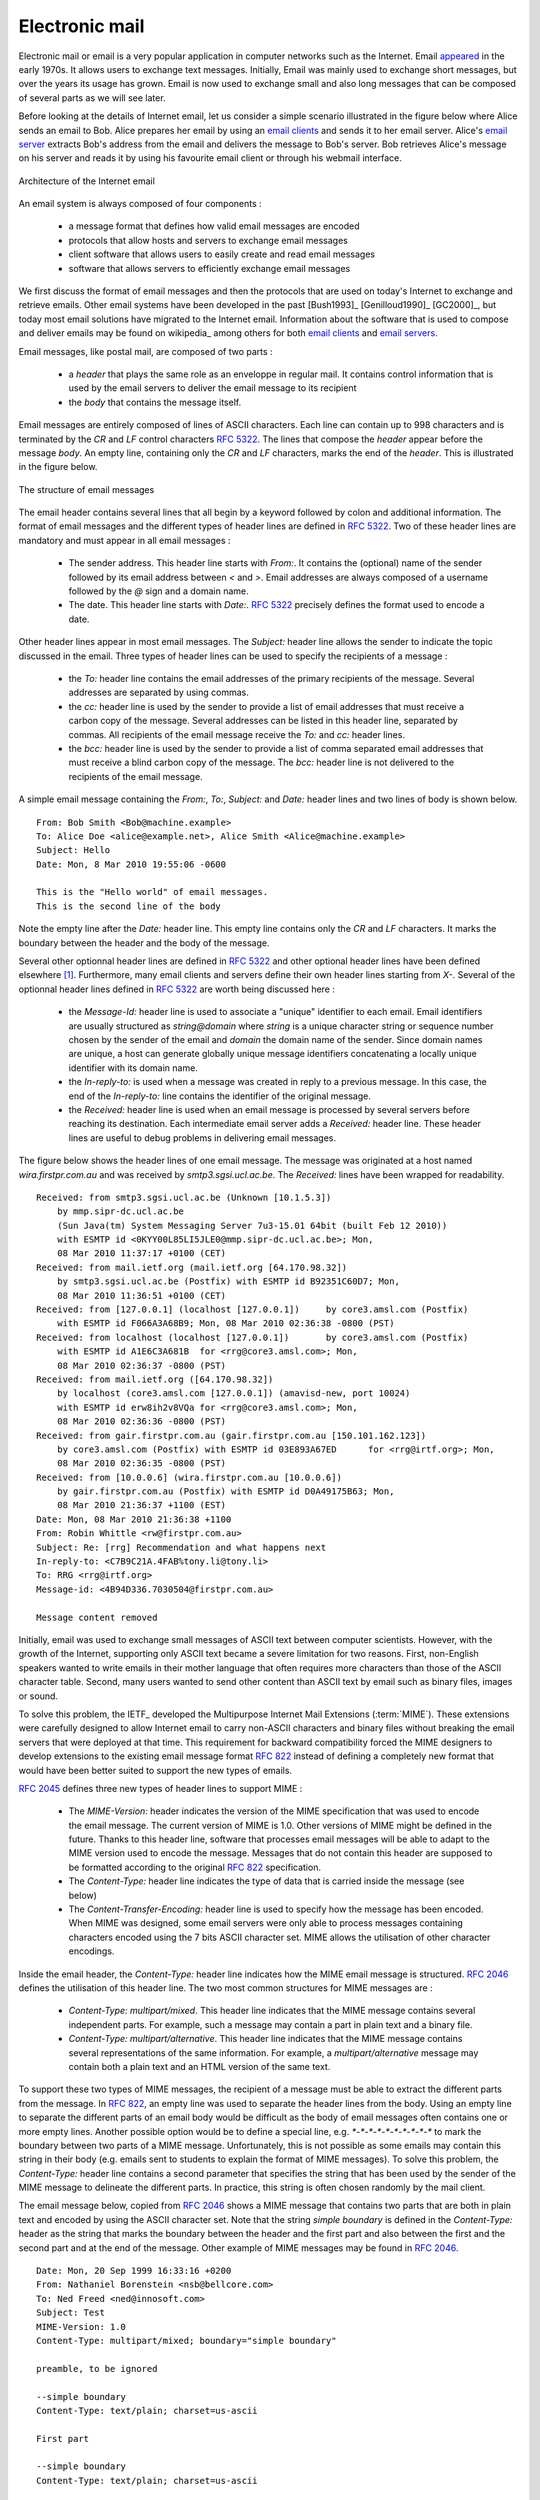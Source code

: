 .. _Email:

Electronic mail
===============

Electronic mail or email is a very popular application in computer networks such as the Internet. Email `appeared <http://openmap.bbn.com/~tomlinso/ray/firstemailframe.html>`_ in the early 1970s. It allows users to exchange text messages. Initially, Email was mainly used to exchange short messages, but over the years its usage has grown. Email is now used to exchange small and also long messages that can be composed of several parts as we will see later. 

Before looking at the details of Internet email, let us consider a simple scenario illustrated in the figure below where Alice sends an email to Bob. Alice prepares her email by using an `email clients <http://en.wikipedia.org/wiki/Comparison_of_email_client>`_ and sends it to her email server. Alice's `email server <http://en.wikipedia.org/wiki/Comparison_of_mail_servers>`_ extracts Bob's address from the email and delivers the message to Bob's server. Bob retrieves Alice's message on his server and reads it by using his favourite email client or through his webmail interface. 

.. figure:: png/app-fig-009-c.png
   :align: center
   :scale: 50 

   Architecture of the Internet email 


An email system is always composed of four components :

 - a message format that defines how valid email messages are encoded 
 - protocols that allow hosts and servers to exchange email messages
 - client software that allows users to easily create and read email messages
 - software that allows servers to efficiently exchange email messages

We first discuss the format of email messages and then the protocols that are used on today's Internet to exchange and retrieve emails. Other email systems have been developed in the past [Bush1993]_ [Genilloud1990]_ [GC2000]_, but today most email solutions have migrated to the Internet email. Information about the software that is used to compose and deliver emails may be found on wikipedia_ among others for both `email clients <http://en.wikipedia.org/wiki/Comparison_of_email_clients>`_ and `email servers <http://en.wikipedia.org/wiki/Comparison_of_mail_servers>`_.

.. index:: email message format
Email messages, like postal mail, are composed of two parts :

 - a `header` that plays the same role as an enveloppe in regular mail. It contains control information that is used by the email servers to deliver the email message to its recipient
 - the `body` that contains the message itself.  

Email messages are entirely composed of lines of ASCII characters. Each line can contain up to 998 characters and is terminated by the `CR` and `LF` control characters :rfc:`5322`. The lines that compose the `header` appear before the message `body`. An empty line, containing only the `CR` and `LF` characters, marks the end of the `header`. This is illustrated in the figure below.

.. abnf crocker : :rfc:`5234`

.. figure:: png/app-fig-010-c.png
   :align: center
   :scale: 50 

   The structure of email messages

The email header contains several lines that all begin by a keyword followed by colon and additional information. The format of email messages and the different types of header lines are defined in :rfc:`5322`. Two of these header lines are mandatory and must appear in all email messages :

 - The sender address. This header line starts with `From:`. It contains the (optional) name of the sender followed by its email address between `<` and `>`. Email addresses are always composed of a username followed by the `@` sign and a domain name.
 - The date. This header line starts with `Date:`. :rfc:`5322` precisely defines the format used to encode a date.

Other header lines appear in most email messages. The `Subject:` header line allows the sender to indicate the topic discussed in the email. Three types of header lines can be used to specify the recipients of a message :

 - the `To:` header line contains the email addresses of the primary recipients of the message. Several addresses are separated by using commas.
 - the `cc:` header line is used by the sender to provide a list of email addresses that must receive a carbon copy of the message. Several addresses can be listed in this header line, separated by commas. All recipients of the email message receive the `To:` and `cc:` header lines. 
 - the `bcc:` header line is used by the sender to provide a list of comma separated email addresses that must receive a blind carbon copy of the message. The `bcc:` header line is not delivered to the recipients of the email message. 

A simple email message containing the `From:`, `To:`, `Subject:` and `Date:` header lines and two lines of body is shown below.

::

 From: Bob Smith <Bob@machine.example>
 To: Alice Doe <alice@example.net>, Alice Smith <Alice@machine.example>
 Subject: Hello
 Date: Mon, 8 Mar 2010 19:55:06 -0600
 
 This is the "Hello world" of email messages.
 This is the second line of the body


Note the empty line after the `Date:` header line. This empty line contains only the `CR` and `LF` characters. It marks the boundary between the header and the body of the message.

Several other optionnal header lines are defined in :rfc:`5322` and other optional header lines have been defined elsewhere [#femailheaders]_. Furthermore, many email clients and servers define their own header lines starting from `X-`. Several of the optionnal header lines defined in :rfc:`5322` are worth being discussed here :

 - the `Message-Id:` header line is used to associate a "unique" identifier to each email. Email identifiers are usually structured as `string@domain` where `string` is a unique character string or sequence number chosen by the sender of the email and `domain` the domain name of the sender. Since domain names are unique, a host can generate globally unique message identifiers concatenating a locally unique identifier with its domain name.
 - the `In-reply-to:` is used when a message was created in reply to a previous message. In this case, the end of the `In-reply-to:` line contains the identifier of the original message.
 - the `Received:` header line is used when an email message is processed by several servers before reaching its destination. Each intermediate email server adds a `Received:` header line. These header lines are useful to debug problems in delivering email messages.

The figure below shows the header lines of one email message. The message was originated at a host named `wira.firstpr.com.au` and was received by `smtp3.sgsi.ucl.ac.be`. The `Received:` lines have been wrapped for readability.

::

 Received: from smtp3.sgsi.ucl.ac.be (Unknown [10.1.5.3])
     by mmp.sipr-dc.ucl.ac.be
     (Sun Java(tm) System Messaging Server 7u3-15.01 64bit (built Feb 12 2010))
     with ESMTP id <0KYY00L85LI5JLE0@mmp.sipr-dc.ucl.ac.be>; Mon,
     08 Mar 2010 11:37:17 +0100 (CET)
 Received: from mail.ietf.org (mail.ietf.org [64.170.98.32])
     by smtp3.sgsi.ucl.ac.be (Postfix) with ESMTP id B92351C60D7; Mon,
     08 Mar 2010 11:36:51 +0100 (CET)
 Received: from [127.0.0.1] (localhost [127.0.0.1])	by core3.amsl.com (Postfix)
     with ESMTP id F066A3A68B9; Mon, 08 Mar 2010 02:36:38 -0800 (PST)
 Received: from localhost (localhost [127.0.0.1])	by core3.amsl.com (Postfix)
     with ESMTP id A1E6C3A681B	for <rrg@core3.amsl.com>; Mon,
     08 Mar 2010 02:36:37 -0800 (PST)
 Received: from mail.ietf.org ([64.170.98.32])
     by localhost (core3.amsl.com [127.0.0.1]) (amavisd-new, port 10024)
     with ESMTP id erw8ih2v8VQa for <rrg@core3.amsl.com>; Mon,
     08 Mar 2010 02:36:36 -0800 (PST)
 Received: from gair.firstpr.com.au (gair.firstpr.com.au [150.101.162.123])
     by core3.amsl.com (Postfix) with ESMTP id 03E893A67ED	for <rrg@irtf.org>; Mon,
     08 Mar 2010 02:36:35 -0800 (PST)
 Received: from [10.0.0.6] (wira.firstpr.com.au [10.0.0.6])
     by gair.firstpr.com.au (Postfix) with ESMTP id D0A49175B63; Mon,
     08 Mar 2010 21:36:37 +1100 (EST)
 Date: Mon, 08 Mar 2010 21:36:38 +1100
 From: Robin Whittle <rw@firstpr.com.au>
 Subject: Re: [rrg] Recommendation and what happens next
 In-reply-to: <C7B9C21A.4FAB%tony.li@tony.li>
 To: RRG <rrg@irtf.org>
 Message-id: <4B94D336.7030504@firstpr.com.au>
 
 Message content removed

Initially, email was used to exchange small messages of ASCII text between computer scientists. However, with the growth of the Internet, supporting only ASCII text became a severe limitation for two reasons. First, non-English speakers wanted to write emails in their mother language that often requires more characters than those of the ASCII character table. Second, many users wanted to send other content than ASCII text by email such as binary files, images or sound. 

.. index Multipurpose Internet Mail Extensions, MIME
To solve this problem, the IETF_ developed the Multipurpose Internet Mail Extensions (:term:`MIME`). These extensions were carefully designed to allow Internet email to carry non-ASCII characters and binary files without breaking the email servers that were deployed at that time. This requirement for backward compatibility forced the MIME designers to develop extensions to the existing email message format :rfc:`822` instead of defining a completely new format that would have been better suited to support the new types of emails. 


:rfc:`2045` defines three new types of header lines to support MIME : 

 - The `MIME-Version:` header indicates the version of the MIME specification that was used to encode the email message. The current version of MIME is 1.0. Other versions of MIME might be defined in the future. Thanks to this header line, software that processes email messages will be able to adapt to the MIME version used to encode the message. Messages that do not contain this header are supposed to be formatted according to the original :rfc:`822` specification.
 - The `Content-Type:` header line indicates the type of data that is carried inside the message (see below)
 - The `Content-Transfer-Encoding:` header line is used to specify how the message has been encoded. When MIME was designed, some email servers were only able to process messages containing characters encoded using the 7 bits ASCII character set. MIME allows the utilisation of other character encodings. 

Inside the email header, the `Content-Type:` header line indicates how the MIME email message is structured. :rfc:`2046` defines the utilisation of this header line. The two most common structures for MIME messages are :

 - `Content-Type: multipart/mixed`. This header line indicates that the MIME message contains several independent parts. For example, such a message may contain a part in plain text and a binary file.
 - `Content-Type: multipart/alternative`. This header line indicates that the MIME message contains several representations of the same information. For example, a `multipart/alternative` message may contain both a plain text and an HTML version of the same text. 

To support these two types of MIME messages, the recipient of a message must be able to extract the different parts from the message. In :rfc:`822`, an empty line was used to separate the header lines from the body. Using an empty line to separate the different parts of an email body would be difficult as the body of email messages often contains one or more empty lines. Another possible option would be to define a special line, e.g. `*-*-*-*-*-*-*-*-*-*` to mark the boundary between two parts of a MIME message. Unfortunately, this is not possible as some emails may contain this string in their body (e.g. emails sent to students to explain the format of MIME messages). To solve this problem, the `Content-Type:` header line contains a second parameter that specifies the string that has been used by the sender of the MIME message to delineate the different parts. In practice, this string is often chosen randomly by the mail client.

The email message below, copied from :rfc:`2046` shows a MIME message that contains two parts that are both in plain text and encoded by using the ASCII character set. Note that the string `simple boundary` is defined in the `Content-Type:` header as the string that marks the boundary between the header and the first part and also between the first and the second part and at the end of the message. Other example of MIME messages may be found in :rfc:`2046`.

::

 Date: Mon, 20 Sep 1999 16:33:16 +0200
 From: Nathaniel Borenstein <nsb@bellcore.com>
 To: Ned Freed <ned@innosoft.com>
 Subject: Test
 MIME-Version: 1.0
 Content-Type: multipart/mixed; boundary="simple boundary"

 preamble, to be ignored

 --simple boundary
 Content-Type: text/plain; charset=us-ascii

 First part

 --simple boundary
 Content-Type: text/plain; charset=us-ascii

 Second part
 --simple boundary

The `Content-Type:` header can also be used inside a MIME part. In this case, it indicates the type of data placed in this part. Each data type is specified as a type followed by a subtype. A detailed description may be found in :rfc:`2046`. Some of the most popular `Content-Type:` header lines are :

 - `text`. The message part contains information in textual format. There are several subtypes : `text/plain` for regular ASCII text, `text/html` defined in :rfc:`2854` for documents in :term:`HTML` format or the `text/enriched` format defined in :rfc:`1896`. The `Content-Type:` header line may contain a second parameter that specifies the character set used to encode the text. `charset=us-ascii` is the standard ASCII character table.  Other frequent character sets include `charset=UTF8` or `charset=iso-8859-1`. The `list of standard character sets <http://www.iana.org/assignments/character-sets>`_ is maintained by IANA_
 - `image`. The message part contains a binary representation of an image. The subtype indicates the format of the image such as `gif`, `jpg` or `png`. 
 - `audio`. The message part contains an audio clip. The subtype indicates the format of the audio clip like `wav` or `mp3`
 - `video`. The message part contains a video clip. The subtype indicates the format of the video clip like `avi` or `mp4
 - `application`. The message part contains binary information that was produced by a particular application that is listed as the subtype. Email clients use the subtype to launch the application that is able to decode the received binary information. 


.. sidebar:: From ASCII to Unicode

 The first computers used different techniques to represent characters in memory and on disk. During the 1960s, computers began to exchange information via tape or telephone lines. Unfortunately, each vendor had its own proprietary character set and exchanging data between computers from different vendors was sometimes difficult. The 7 bits ASCII character table :rfc:`20` set was adopted by several vendors and by many Internet protocols. However, ASCII became a problem with the internationalisation of the Internet and the desire of more and more users to use character sets that support their own written language. A first move was the definition of the ISO-8859_ character sets by ISO_. This family of standards specified various character sets that allow to represent many European written languages by using 8 bits characters. Unfortunately, an 8-bits character set is not sufficient to support some widely used languages such as those used in Asian countries. Fortunately, at the end of the 1980s, several computer scientists proposed to develop a standard that allows to support all written languages that are used on Earth today. The Unicode standard [Unicode]_ has now been adopted by most computer and software vendors. For example, Java uses Unicode natively to manipulat characters, python can handle both ASCII and Unicode characters. Internet applications are slowly moving to completely support the Unicode character sets, but moving from ASCII to Unicode is an important change that can have a huge impact on the deployed implementations. See for example, the work to completely internationalize email :rfc:`4952` and domain names :rfc:`3490`.

 
The last MIME header line is `Content-Transfer-Encoding:`. This header line is used after the `Content-Type:` header line in a message part. It specifies how the message part has been encoded. The default encoding is to use 7 bits ASCII. The most frequent encodings are `quoted-printable` and `Base64`. They both allow to encode a sequence of bytes in a set of ASCII lines that can be safely transmitted by email servers. `quoted-printable` is defined in :rfc:`2045`. We briefly describe `base64` which is defined in :rfc:`2045` and :rfc:`4648`. 


.. index:: Base64 encoding
`Base64` divides the sequence of bytes to be encoded in groups of three bytes (with the last group being possibly partially filled). Each group of three bytes is divided in four six-bits fields and each six bits field is encoded as a character from the table below. 

+-------+----------+-------+----------+-------+----------+-------+----------+
| Value | Encoding | Value | Encoding | Value | Encoding | Value | Encoding |
+-------+----------+-------+----------+-------+----------+-------+----------+
|   0   |    A     |  17   |    R     |  34   |    i     |  51   |     z    |
+-------+----------+-------+----------+-------+----------+-------+----------+
|   1   |    B     |  18   |    S     |  35   |    j     |  52   |     0    |
+-------+----------+-------+----------+-------+----------+-------+----------+
|   2   |    C     |  19   |    T     |  36   |    k     |  53   |     1    |
+-------+----------+-------+----------+-------+----------+-------+----------+
|   3   |    D     |  20   |    U     |  37   |    l     |  54   |     2    |
+-------+----------+-------+----------+-------+----------+-------+----------+
|   4   |    E     |  21   |    V     |  38   |    m     |  55   |     3    |
+-------+----------+-------+----------+-------+----------+-------+----------+
|   5   |    F     |  22   |    W     |  39   |    n     |  56   |     4    |
+-------+----------+-------+----------+-------+----------+-------+----------+
|   6   |    G     |  23   |    X     |  40   |    o     |  57   |     5    |
+-------+----------+-------+----------+-------+----------+-------+----------+
|   7   |    H     |  24   |    Y     |  41   |    p     |  58   |     6    |
+-------+----------+-------+----------+-------+----------+-------+----------+
|   8   |    I     |  25   |    Z     |  42   |    q     |  59   |     7    |
+-------+----------+-------+----------+-------+----------+-------+----------+
|   9   |    J     |  26   |    a     |  43   |    r     |  60   |     8    |
+-------+----------+-------+----------+-------+----------+-------+----------+
|  10   |    K     |  27   |    b     |  44   |    s     |  61   |     9    |
+-------+----------+-------+----------+-------+----------+-------+----------+
|  11   |    L     |  28   |    c     |  45   |    t     |  62   |     \+   |
+-------+----------+-------+----------+-------+----------+-------+----------+
|  12   |    M     |  29   |    d     |  46   |    u     |  63   |     /    |
+-------+----------+-------+----------+-------+----------+-------+----------+
|  13   |    N     |  30   |    e     |  47   |    v     |       |          |
+-------+----------+-------+----------+-------+----------+-------+----------+
|  14   |    O     |  31   |    f     |  48   |    w     |       |          |
+-------+----------+-------+----------+-------+----------+-------+----------+
|  15   |    P     |  32   |    g     |  49   |    x     |       |          |
+-------+----------+-------+----------+-------+----------+-------+----------+
|  16   |    Q     |  33   |    h     |  50   |    y     |       |          |
+-------+----------+-------+----------+-------+----------+-------+----------+

The example below, from :rfc:`4648`, illustrates the `Base64` encoding.

 +----------------+----------------------------------------------------------+
 |  Input data    | 0x14fb9c03d97e                                           |
 +----------------+----------------------------------------------------------+
 |  8-bit         | 00010100 11111011 10011100   00000011 11011001 01111110  |
 +----------------+----------------------------------------------------------+
 |  6-bit         | 000101 001111 101110 011100  000000 111101 100101 111110 |
 +----------------+----------------------------------------------------------+
 |  Decimal       |    5      15     46     28      0     61     37     62   |
 +----------------+----------------------------------------------------------+
 |  Encoding      |    F      P      u      c       A      9      l      \+  |
 +----------------+----------------------------------------------------------+
   
The last point to be discussed about `base64` is what happens when the length of sequence of bytes to be encoded are not a multiple of three. In this case, the last group of bytes may contain one or two bytes instead of three. `Base64` reserves the `=` character as a padding character. This character is used twice when the last group contains two bytes and once when it contains one byte as illustrated by the two examples below. 

 +----------------+-----------------------+
 |  Input data    | 0x14                  |
 +----------------+-----------------------+
 |  8-bit         | 00010100              |
 +----------------+-----------------------+
 |  6-bit         | 000101 000000         |
 +----------------+-----------------------+
 |  Decimal       |    5     0            |
 +----------------+-----------------------+
 |  Encoding      |    F     A    \=  \=  |
 +----------------+-----------------------+



 +----------------+-----------------------------+
 |  Input data    | 0x14b9                      |
 +----------------+-----------------------------+
 |  8-bit         | 00010100  11111011          |
 +----------------+-----------------------------+
 |  6-bit         | 000101 001111 101100        |
 +----------------+-----------------------------+
 |  Decimal       |    5    15      44          |
 +----------------+-----------------------------+
 |  Encoding      |    F     P       s     \=   |
 +----------------+-----------------------------+



Now that we have explained the format of the email messages, we can discuss how these messages can be exchanged through the Internet. The figure below illustrates the protocols that are used when `Alice` sends an email message to `Bob`. `Alice` prepares her email with an email client or on a webmail interface. To send her email to `Bob`, `Alice`'s client will use the Simple Mail Transfer Protocol (:term:`SMTP`) to deliver her message to her SMTP server. `Alice`'s email client is configured with the name of the default SMTP server for her domain. There is usually at least one SMTP server per domain. To deliver the message, `Alice`'s SMTP server must find the SMTP server that contains `Bob`'s mailbox. This can be done by using the Mail eXchange (MX) records of the DNS. A set of MX records can be associated to each domain. Each MX record contains a numerical preference and the fully qualified domain name of a SMTP server that is able to deliver email messages destined to all valid email addresses of this domain. The DNS can return several MX records for a given domain. In this case, the server with the lowest preference is used first. If this server is not reachable, the second most preferred server is used ... `Bob`'s SMTP server will store the message sent by `Alice` until `Bob` retrieves it by using a webmail interface or protocols such as the Post Office Protocol (:term:`POP`) or the Internet Message Access Protocol (:term:`IMAP`). 
 
.. figure:: png/app-fig-012-c.png
   :align: center
   :scale: 50 

   Email delivery protocols


.. _SMTP:

The Simple Mail Transfer Protocol
----------------------------------

The Simple Mail Transfer Protocol (:term:`SMTP`) defined in :rfc:`5321` is a client-server protocol. The SMTP specification distinguishes five types of processes that are involved in the delivery of email messages. Email messages are composed on a Mail User Agent (MUA). The MUA is usually either an email client or a webmail. The MUA sends the email message to a Mail Submission Agent (MSA). The MSA processes the received email and forwards it to the Mail Transmission Agent (MTA). The MTA is responsible for the transmission of the email, directly or via intermediate MTAs to the MTA of the destination domain. This destination MTA will then forward the message to the Mail Delivery Agent (MDA) where it will be accessed by the recipient's MUA. SMTP is used for the interactions between MUA and MSA [#fsmtpauth]_, MSA-MTA and MTA-MTA.

SMTP is a text-based protocol like many other application-layer protocols on the Internet. SMTP uses the byte-stream service and SMTP servers listen on port `21`. SMTP clients sends commands that are each composed of one line of ASCII text terminated by `CR+LF`. SMTP servers reply by sending ASCII lines that contain a three digits numerical error/success code and optionnal comments.

The SMTP protocol, like most text-based protocols, is specified as a :term:`BNF`. The full BNF is defined in :rfc:`5321`. The main SMTP commands are defined by the following BNF rules : ::

 helo = "HELO" SP Domain CRLF
 mail = "MAIL FROM:" Path CRLF
 rcpt = "RCPT TO:" ( "<Postmaster@" Domain ">" / "<Postmaster>" / Path ) CRLF
 data = "DATA" CRLF
 quit = "QUIT" CRLF
 Path           = "<" Mailbox ">"
 Domain         = sub-domain *("." sub-domain)
 sub-domain     = Let-dig [Ldh-str]
 Let-dig        = ALPHA / DIGIT
 Ldh-str        = *( ALPHA / DIGIT / "-" ) Let-dig
 Mailbox        = Local-part "@" Domain 
 Local-part     = Dot-string 
 Dot-string     = Atom *("."  Atom)
 Atom           = 1*atext


In this BNF, `atext` corresponds to the printable ASCII characters. This BNF rule is defined in :rfc:`5322`. The five main commands are `HELO`, `MAIL FROM:`, `RCPT TO:`, `DATA` and `QUIT`. `Postmaster` is the alias of the system administrator who is responsible for a given domain or SMTP server. All domains must have a `Postmaster` alias.

The SMTP responses are defined by the following BNF rules ::

   Greeting       = "220 " Domain [ SP textstring ] CRLF
   textstring     = 1*atext
   Reply-line     = *( Reply-code "-" [ textstring ] CRLF )
                    Reply-code [ SP textstring ] CRLF
   Reply-code     = %x32-35 %x30-35 %x30-39 

SMTP servers use structured reply codes containing three digits and an optionnal comment. The first digit of the reply code indicates whether the command was successful or not. A reply code of `2xy` indicates that the command has been accepted. A reply code of `3xy` indicates that the command has been accepted, but additional information from the client is expected. A reply code of `4xy` indicates a transient negative reply. For some reasons, indicated by the other digits or the comment, the command cannot be processed immediately, but there is some hope that the problem will be transient. This is a hint to the client that it should try again the same command later. In contrast, a reply code of `5xy` indicates a permanent failure or error. In this case, it is useless for the client to retry the same command later. Other application layer protocols such as FTP :rfc:`959`  or HTTP :rfc:`2616` use a similar structure for their reply codes. Additional details about the other reply codes may be found in :rfc:`5321`.

Example of SMTP reply codes include the following : ::

   500  Syntax error, command unrecognized 
   501  Syntax error in parameters or arguments
   502  Command not implemented 
   503  Bad sequence of commands
   220  <domain> Service ready
   221  <domain> Service closing transmission channel
   421  <domain> Service not available, closing transmission channel
   250  Requested mail action okay, completed
   450  Requested mail action not taken: mailbox unavailable 
   452  Requested action not taken: insufficient system storage
   550  Requested action not taken: mailbox unavailable 
   354  Start mail input; end with <CRLF>.<CRLF>

The first four reply codes correspond to errors in the commands sent by the client. The fourth reply code would be sent by the server when the client sends command in an incorrect order (e.g. the client tries to send an email before providing the destination address of the message). Reply code `220` is used by the server as the first message when it agrees to interact with the client. Reply code `221` is sent by the server before closing the underlying transport connection. Reply code `421` is returned when there is a problem (e.g. lack of memory/disk resources) that prevents the server from accepting the transport connection. Reply code `250` is the standard positive reply that indicates the success of the previous command. Reply codes `450` and `452` indicate that the destination mailbox is temporarily unavailable, for different reasons while reply code `550` indicates that the mailbox does not exist or cannot be used for policy reasons. Reply code `354` indicates that the client can start transmit its email message.

The transfer of an email message is performed in three phases. During the first phase, the client opens a transport connection with the server. Once the connection has been established, the client and the server exchange greetings messages (`HELO` command). Most servers insist on receiving valid greeting messages and some of them drop the underlying transport connection if they do not receive valid greetings. Once the greetings have been exchanged, the email transfer phase can start. During this phase, the client transfers one or more email messages by indicating the email address of the sender (`MAIL FROM:` command), the email address of the recipient (`RCPT TO:` command) followed by the headers and the body of the email message (`DATA` command). Once the client has sent all the email messages to the SMTP server, it terminates the SMTP association (`QUIT` command).

A successful transfer of an email message is shown below ::

 S: 220 smtp.example.com ESMTP MTA information
 C: HELO mta.example.org
 S: 250 Hello mta.example.org, glad to meet you
 C: MAIL FROM:<alice@example.org>
 S: 250 Ok
 C: RCPT TO:<bob@example.com>
 S: 250 Ok
 C: DATA
 S: 354 End data with <CR><LF>.<CR><LF>
 C: From: "Alice Doe" <alice@example.org>
 C: To: Bob Smith <bob@example.com>
 C: Date: Mon, 9 Mar 2010 18:22:32 +0100
 C: Subject: Hello
 C:
 C: Hello Bob
 C: This is a small message containing 4 lines of text. 
 C: Best regards,
 C: Alice
 C: .
 S: 250 Ok: queued as 12345
 C: QUIT
 S: 221 Bye


In this example, the MTA running on `mta.example.org` opens a TCP connection to the SMTP server on host `smtp.example.com`. The lines prefixed with `S:` (resp. `C:`) are the responses sent by the server (resp. the commands sent by the client). The server sends its greetings as soon as the TCP connection has been established. The client then sends the `HELO` command with its fully qualified domain name. The server replies with reply-code `250` and sends its greetings. To send an email, the client must issue three commands : `RCPT TO:` that provides the address of the recipient of the email, `MAIL FROM:` that indicates the address of the sender of the email and `DATA` that starts the actual transfer of the email message. The `MAIL FROM:` and `RCPT TO:` must be issued before the `DATA` command, but the latter does not need to be sent before the former. After having received the `354` reply code, the client sends the headers and the body of its email message. The client indicates the end of the message by sending a line containing only the `.` (dot) character [#fdot]_. The server confirms that the email message has been queued for delivery or transmission with a reply code of `250`. The client issues the `QUIT` command to close the session and the server confirms with reply-code `221` before closing the TCP connection.


.. sidebar:: Open SMTP relays and spam 

 Since its creation in 1971, email has been a very useful tool that is used my many users to exchange lots of information. In the early days, all SMTP servers were open and anyone could use them to forward emails towards their final destination. Unfortunately, over the years, some unscrupulous users have found ways to use email for marketing purposes or to send malware. The first documented abuse of email for marketing purposes occured in 1978 when a marketer who worked for a computer vendor sent a `marketing email <http://www.templetons.com/brad/spamreact.html#msg>`_ to many ARPANET users. At that time, the ARPANET could only be used for research purposes and this was an abuse of the acceptable use policy. Unfortunately, given the extremely low cost of sending emails, the problem of unsollicitated emails has not stopped. Unsollicitated emails are now called `spam` and a `study <http://www.enisa.europa.eu/act/res/other-areas/anti-spam-measures>`_ carried out by ENISA_ in 2009 reveals that 95% of email was spam and this number seems to continue to grow. This places a burden on the email infrastructure of Internet Service Providers and large companies that need to process many useless messages. 
 Given the amount of spam messages, SMTP servers are not anymore open :rfc:`5068`. Several extensions to SMTP have been developed during the recent years to deal with this problem. For example, the SMTP authentication scheme defined in :rfc:`4954` can be used by an SMTP server to authenticate a client. Several techniques have also been proposed to allow SMTP servers to `authenticate` the messages sent by their users :rfc:`4870` :rfc:`4871` .

.. _POP:
.. index:: Post Office Protocol
The Post Office Protocol
------------------------

When the first versions of SMTP were designed, the Internet was composed of minicomputers_ that were used by an entire university department or research lab. These minicomputers_ were used by many users at the same time. Email was mainly used to send messages from a user on a given host to another user on a remote host. At that time, SMTP was the only protocol involved in the delivery of the emails as all hosts attached to the network were running a SMTP server. On such hosts, email destined to local users was delivered by placing the email in a special directory or file owned by the user. However, the introduction of the personal computers in the 1980s, changed the environment. Initially, users of these personal computers used applications such as telnet_ to open a remote session on the local minicomputer to read their email. This was not user-friendly. A better solution appeared with the development of user friendl email client applications on personal computers. Several protocols were designed to allow these client applications to retrieve the email messages destined to a user from his/her server. Two of these protocols became popular and are still used today. The Post Office Protocol (POP), defined in :rfc:`1939`, is the simplest one. It allows a client to download all the messages destined to a given user from his/her email server. We describe POP briefly in this section. The second protocol is the Internet Message Access Protocol (IMAP), defined in :rfc:`3501`. IMAP is more powerful, but also more complex than POP. IMAP was designed to allow client applications to efficiently access in real-time to messages stored in various folders on servers. IMAP assumes that all the messages of a given user are stored on a server and provides the functions that are necessary to search, download, delete or filter messages. 


POP is another example of a simple line-based protocol. POP runs above the bytestream service. A POP server usually listens to port 110. A POP session is composed of three parts : an `authorisation` phase during which the server verifies the client's credential, a `transaction` phase during which the client downloads messages and an `update` phase that concludes the session. The client sends commands and the server replies are prefixed by `+OK` to indicate a successful command or by `-ERR` to indicate errors.

When a client opens a transport connection with the POP server, the latter sends as banner an ASCII-line starting with `+OK`. The POP session is at that time in the `authorisation` phase. In this phase, the client can send its username (resp. password) with the `USER` (resp. `PASS`) command. The server replies with `+OK` if the username (resp. password) is valid and `-ERR` otherwise. 

Once the username and password have been validated, the POP session enters in the `transaction` phase. In this phase, the client can issue several commands. The `STAT` command is used to retrieve the status of the server. Upon reception of this command, the server replies with a line that contains `+OK` followed by the number of messages in the mailbox and the total size of the mailbox in bytes. The `RETR` command, followed by a space and an integer, is used to retrieve the nth message of the mailbox. The `DELE` command is used to mark for deletion the nth message of the mailbox.

Once the client has retrieved and possibly deleted the emails contained in the mailbox, it must issue the `QUIT` command. This command terminates the POP session and allows the server to delete all the messages that have been marked for deletion by using the `DELE` command. 

The figure below provides a simple POP session. All lines prefixed with `C:` (resp. `S:`) are sent by the client (resp. server). ::

      S:    +OK POP3 server ready 
      C:    USER alice
      S:    +OK
      C	    PASS 12345pass
      S:    +OK alice's maildrop has 2 messages (620 octets)
      C:    STAT
      S:    +OK 2 620
      C:    LIST
      S:    +OK 2 messages (620 octets)
      S:    1 120
      S:    2 500
      S:    .
      C:    RETR 1
      S:    +OK 120 octets
      S:    <the POP3 server sends message 1>
      S:    .
      C:    DELE 1
      S:    +OK message 1 deleted
      C:    QUIT
      S:    +OK POP3 server signing off (1 message left)


In this example, a POP client contacts a POP server on behalf of the user named `alice`. Note that in this example, Alice's password is sent in clear by the client. This implies that if someone is able to capture the packets sent by Alice, he will know Alice's password [#fapop]_. Then Alice's client issues the `STAT` command to know the number of messages that are stored in her mailbox. It then retrieves and deletes the first message of the mailbox.

.. .. sidebar:: SMTP versus POP
.. Both SMTP and POP are involved in the delivery of email messages. They are thus complimentary protocols. However, there are two important differences between these two protocols. First, POP forces the client to be authenticated, usually by providing a username and a password. SMTP was designed without any authentication. Second, the POP client downloads email messages from the server, while the SMTP client sends email messages. 


.. .. sidebar:: Names and passwords
.. The simplest authentication
.. APOP mrose c4c9334bac560ecc979e58001b3e22fb

.. rubric:: Footnotes

.. [#femailheaders] The list of all standard email header lines may be found at http://www.iana.org/assignments/message-headers/message-header-index.html

.. [#fsmtpauth] During the last years, many Internet Service Providers, campus and enterprise networks have deployed SMTP extensions :rfc:`4954` on their MSAs. These extensions force the MUAs to be authenticated before the MSA accepts an email message from the MUA. 

.. [#fdot] This implies that a valid email message cannot contain a line with one dot followed by `CR` and `LF`. If a user types such a line in an email, his email client will automatically add a space character before or after the dot when sending the message over SMTP.

.. [#fapop] :rfc:`1939` defines another authentication scheme that is not vulnerable to such attackers.


